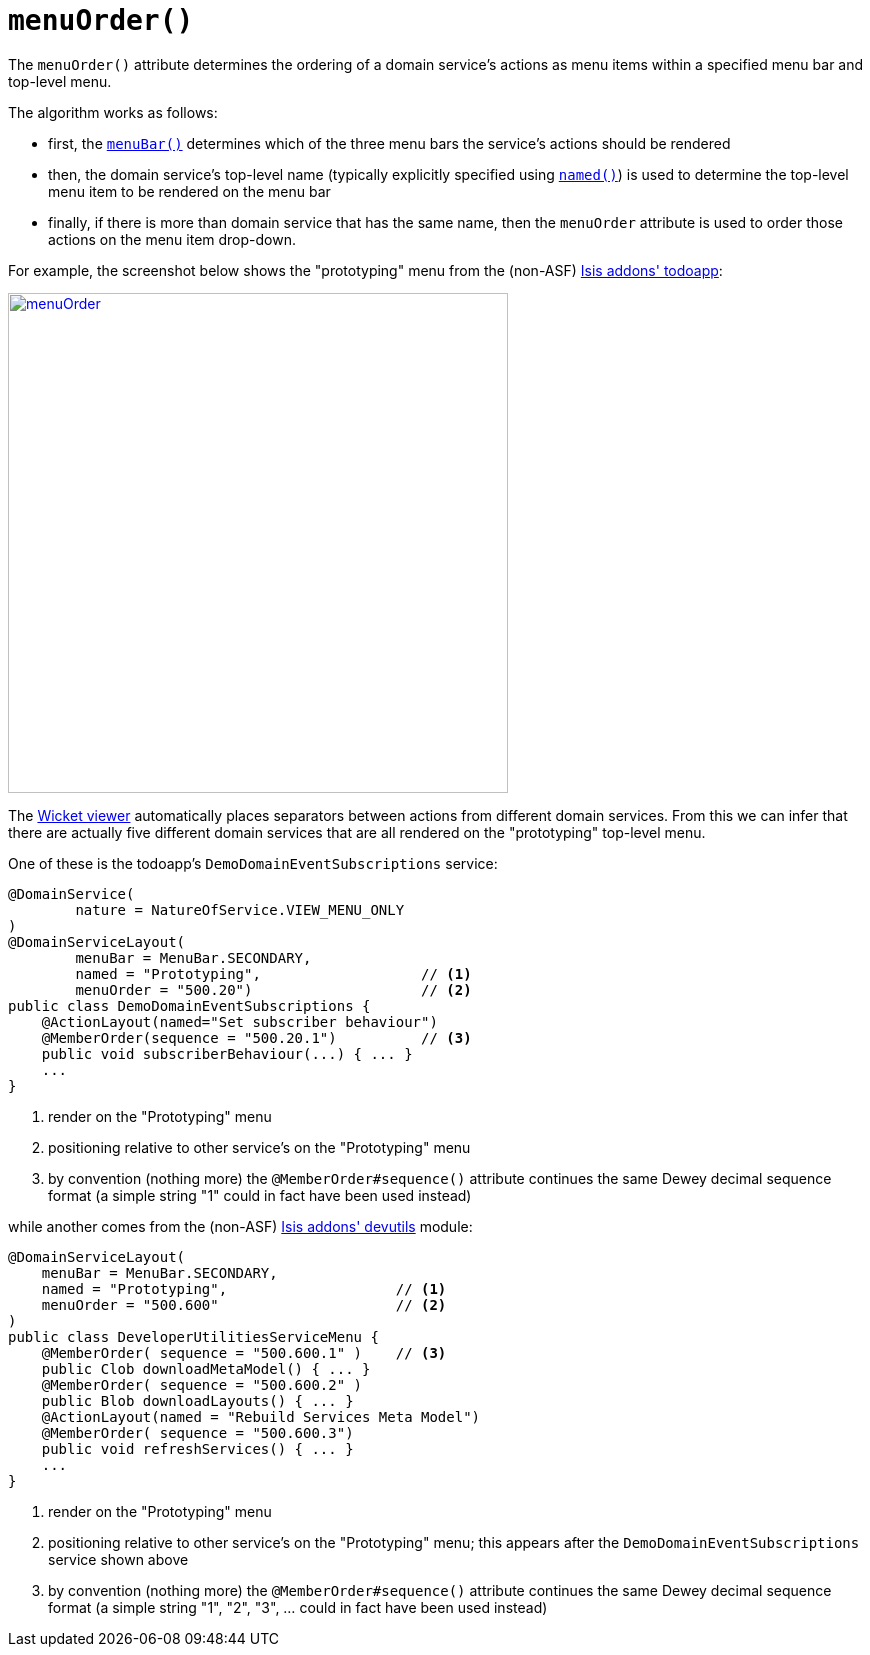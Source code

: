 [[_rgant_manpage-DomainServiceLayout_menuOrder]]
= `menuOrder()`
:Notice: Licensed to the Apache Software Foundation (ASF) under one or more contributor license agreements. See the NOTICE file distributed with this work for additional information regarding copyright ownership. The ASF licenses this file to you under the Apache License, Version 2.0 (the "License"); you may not use this file except in compliance with the License. You may obtain a copy of the License at. http://www.apache.org/licenses/LICENSE-2.0 . Unless required by applicable law or agreed to in writing, software distributed under the License is distributed on an "AS IS" BASIS, WITHOUT WARRANTIES OR  CONDITIONS OF ANY KIND, either express or implied. See the License for the specific language governing permissions and limitations under the License.
:_basedir: ../
:_imagesdir: images/



The `menuOrder()` attribute determines the ordering of a domain service's actions as menu items within a specified menu bar and top-level menu.


The algorithm works as follows:

* first, the xref:rgant.adoc#_rgant_manpage-DomainServiceLayout_menuBar[`menuBar()`] determines which of the three menu bars the service's actions should be rendered
* then, the domain service's top-level name (typically explicitly specified using xref:rgant.adoc#_rgant_manpage-DomainServiceLayout_named[`named()`]) is used to determine the top-level menu item to be rendered on the menu bar
* finally, if there is more than domain service that has the same name, then the `menuOrder` attribute is used to order those actions on the menu item drop-down.

For example, the screenshot below shows the "prototyping" menu from the (non-ASF) http://github.com/isisaddons/isis-app-todoapp[Isis addons' todoapp]:

image::{_imagesdir}reference-annotations/DomainServiceLayout/menuOrder.png[width="500px",link="{_imagesdir}reference-annotations/DomainServiceLayout/menuOrder.png"]


The xref:ugvw.adoc#[Wicket viewer] automatically places separators between actions from different domain services.  From this we can infer that there are actually five different domain services that are all rendered on the "prototyping" top-level menu.

One of these is the todoapp's `DemoDomainEventSubscriptions` service:

[source,java]
----
@DomainService(
        nature = NatureOfService.VIEW_MENU_ONLY
)
@DomainServiceLayout(
        menuBar = MenuBar.SECONDARY,
        named = "Prototyping",                   // <1>
        menuOrder = "500.20")                    // <2>
public class DemoDomainEventSubscriptions {
    @ActionLayout(named="Set subscriber behaviour")
    @MemberOrder(sequence = "500.20.1")          // <3>
    public void subscriberBehaviour(...) { ... }
    ...
}
----
<1> render on the "Prototyping" menu
<2> positioning relative to other service's on the "Prototyping" menu
<3> by convention (nothing more) the `@MemberOrder#sequence()` attribute continues the same Dewey decimal sequence format (a simple string "1" could in fact have been used instead)


while another comes from the (non-ASF) http://github.com/isisaddons/isis-module-devutils[Isis addons' devutils] module:

[source,java]
----
@DomainServiceLayout(
    menuBar = MenuBar.SECONDARY,
    named = "Prototyping",                    // <1>
    menuOrder = "500.600"                     // <2>
)
public class DeveloperUtilitiesServiceMenu {
    @MemberOrder( sequence = "500.600.1" )    // <3>
    public Clob downloadMetaModel() { ... }
    @MemberOrder( sequence = "500.600.2" )
    public Blob downloadLayouts() { ... }
    @ActionLayout(named = "Rebuild Services Meta Model")
    @MemberOrder( sequence = "500.600.3")
    public void refreshServices() { ... }
    ...
}
----
<1> render on the "Prototyping" menu
<2> positioning relative to other service's on the "Prototyping" menu; this appears after the `DemoDomainEventSubscriptions` service shown above
<3> by convention (nothing more) the `@MemberOrder#sequence()` attribute continues the same Dewey decimal sequence format (a simple string "1", "2", "3", ... could in fact have been used instead)





